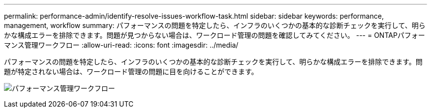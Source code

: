 ---
permalink: performance-admin/identify-resolve-issues-workflow-task.html 
sidebar: sidebar 
keywords: performance, management, workflow 
summary: パフォーマンスの問題を特定したら、インフラのいくつかの基本的な診断チェックを実行して、明らかな構成エラーを排除できます。問題が見つからない場合は、ワークロード管理の問題を確認してみてください。 
---
= ONTAPパフォーマンス管理ワークフロー
:allow-uri-read: 
:icons: font
:imagesdir: ../media/


[role="lead"]
パフォーマンスの問題を特定したら、インフラのいくつかの基本的な診断チェックを実行して、明らかな構成エラーを排除できます。問題が特定されない場合は、ワークロード管理の問題に目を向けることができます。

image:performance-management-workflow.gif["パフォーマンス管理ワークフロー"]

